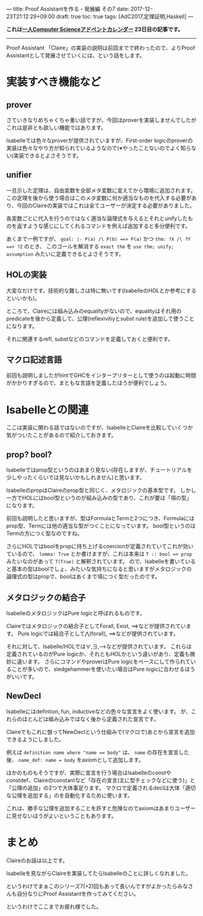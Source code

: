 ---
title: Proof Assistantを作る・発展編 その7
date: 2017-12-23T21:12:29+09:00
draft: true
toc: true
tags: [AdC2017,定理証明,Haskell]
---

*これは[[https://qiita.com/advent-calendar/2017/myuon_myon_cs][一人Computer Scienceアドベントカレンダー]] 23日目の記事です。*

-----

Proof Assistant 「Claire」の実装の説明は前回までで終わったので、よりProof Assistantとして発展させていくには、という話をします。

* 実装すべき機能など

** prover

さていきなりめちゃくちゃ重い話ですが、今回はproverを実装しませんでしたがこれは是非とも欲しい機能ではあります。

Isabelleでは色々なproverが提供されていますが、First-order logicのproverの実装は色々なやり方が知られているようなので(※やったことないのでよく知らない)実装できるとよさそうです。

** unifier

一旦示した定理は、自由変数を全部メタ変数に変えてから環境に追加されます。
この定理を後から使う場合はこのメタ変数に何か適当なものを代入する必要があり、今回のClaireの実装ではこれは全てユーザーが決定する必要がありました。

各変数ごとに代入を行うのではなく適当な論理式を与えるとそれとunifyしたものを返すような感じにしてくれるコマンドを例えば追加すると多分便利です。

あくまで一例ですが、 ~goal: |- P(a) /\ P(b) ==> P(a)~ かつ ~thm: ?X /\ ?Y ==> ?Z~ のとき、
このゴールを解消する ~exact thm~ を ~use thm; unify; assumption~ みたいに定義できるとよさそうです。

** HOLの実装

大変なだけです。技術的な難しさは特に無いです(IsabelleのHOLとか参考にするといいかも)。

ところで、Claireには組み込みのequalityがないので、equalityはそれ用のpredicateを後から定義して、公理(reflexivitiyとsubst rule)を追加して使うことになります。

それに関連するrefl, substなどのコマンドを定義しておくと便利です。

** マクロ記述言語

前回も説明しましたがhintでGHCをインタープリターとして使うのは起動に時間がかかりすぎるので、まともな言語を定義したほうが便利でしょう。

* Isabelleとの関連

ここは実装に関わる話ではないのですが、IsabelleとClaireを比較していくつか気がついたことがあるので紹介しておきます。

** prop? bool?

Isabelleではprop型というのはあまり見ない(存在しますが、チュートリアルを少しやったくらいでは見ないかもしれません)と思います。

IsabelleのpropはClaireのprop型と同じく、メタロジックの基本型です。
しかし一方でHOLにはbool型というのが組み込みの型であり、これが要は「項の型」になります。

前回も説明したと思いますが、型はFormulaとTermと2つにつき、Formulaにはprop型、Termには他の適当な型がつくことになっています。
bool型というのはTermの方につく型なのですね。

さらにHOLではboolをpropに持ち上げるcoercionが定義されていてこれが効いているので、 ~lemma: True~ とか書けますが、これは本来は ~T :: bool => prop~ みたいなのがあって ~T(True)~ と解釈されています。
ので、Isabelleを書いていると基本の型はboolでしょ、みたいな気持ちになると思いますがメタロジックの論理式の型はpropで、boolはあくまで項につく型だったのです。

** メタロジックの結合子

IsabelleのメタロジックはPure logicと呼ばれるものです。

Claireではメタロジックの結合子としてForall, Exist, ==>などが提供されています。
Pure logicでは結合子として⋀(forall), ==>などが提供されています。

それに対して、Isabelle/HOLでは∀,∃,-->などが提供されています。
これらは定義されているのがPure logicか、それともHOLかという違いがあり、定義も微妙に違います。
さらにコマンドやproverはPure logicをベースにして作られていることが多いので、sledgehammerを使いたい場合はPure logicに合わせるほうがいいです。

** NewDecl

Isabelleにはdefintion, fun, inductiveなどの色々な宣言をよく使います。
が、これらのほとんどは組み込みではなく後から定義された宣言です。

Claireでもこれに倣ってNewDeclという仕組みで(マクロで)あとから宣言を追加できるようにしました。

例えば ~definition name where "name == body"~ は、 ~name~ の存在を宣言した後、 ~name_def: name = body~ をaxiomとして追加します。

ほかのものもそうですが、実際に宣言を行う場合はIsabelleのconstやconstdef、Claireのconstantなど「存在の宣言(主に型チェックなどに使う)」と「公理の追加」の2つで大体事足ります。
マクロで定義されるdeclは大体「適切な公理を追加する」のを自動化するために使います。

これは、勝手な公理を追加することを許すと危険なのでaxiomはあまりユーザーに見せないほうがよいということもあります。

* まとめ

Claireのお話は以上です。

Isabelleを見ながらClaireを実装してたらIsabelleのことに詳しくなれました。

というわけでまぁこのシリーズ7(+2)回もあって長いんですがよかったらみなさんも自分なりにProof Assistantを作ってみてください。

というわけでここまでお疲れ様でした。

